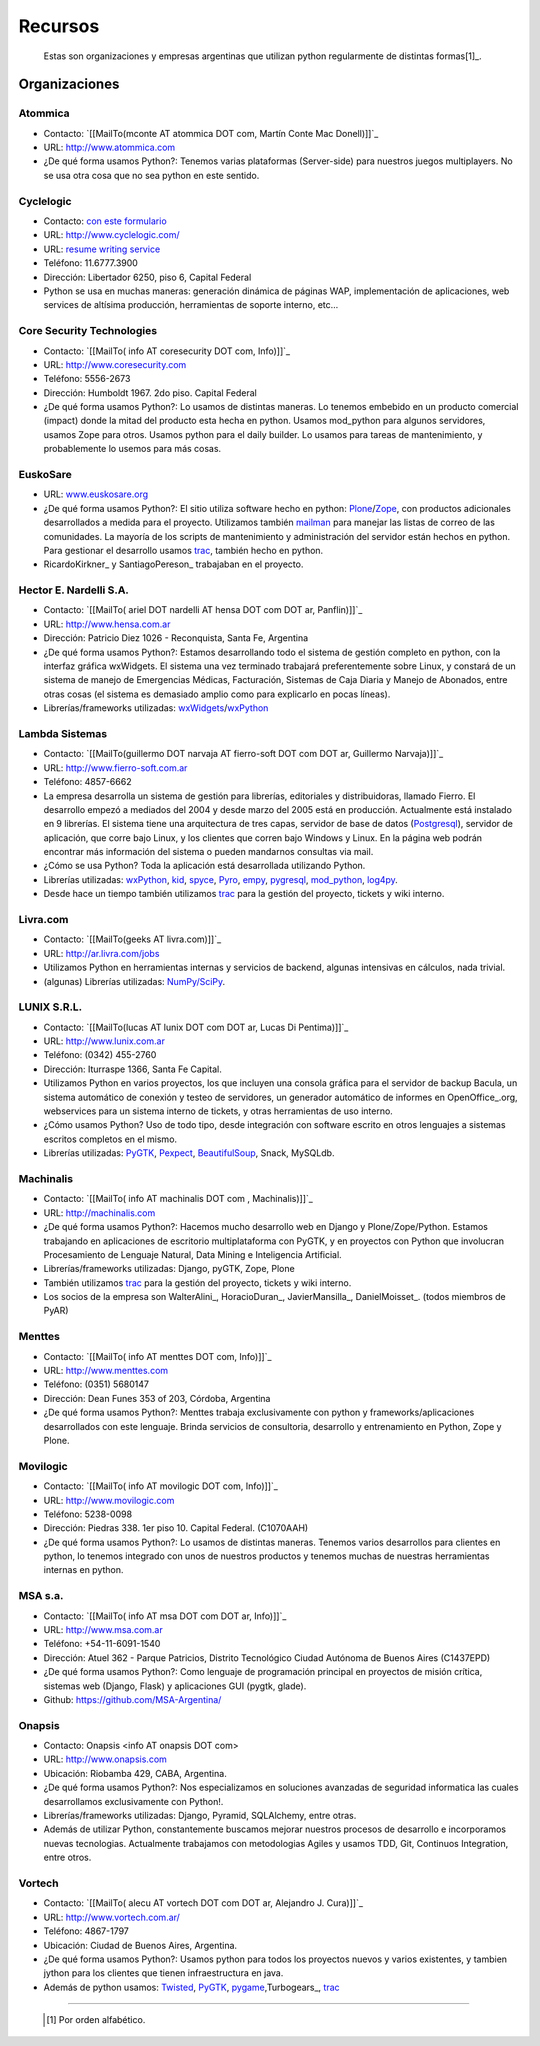 
Recursos
========

  Estas son organizaciones y empresas argentinas que utilizan python regularmente de distintas formas[1]_.

Organizaciones
--------------

Atommica
~~~~~~~~

* Contacto: `[[MailTo(mconte AT atommica DOT com, Martín Conte Mac Donell)]]`_

* URL: http://www.atommica.com

* ¿De qué forma usamos Python?: Tenemos varias plataformas (Server-side) para nuestros juegos multiplayers. No se usa otra cosa que no sea python en este sentido.

Cyclelogic
~~~~~~~~~~

* Contacto: `con este formulario`_

* URL: http://www.cyclelogic.com/

* URL: `resume writing service`_

* Teléfono: 11.6777.3900

* Dirección: Libertador 6250, piso 6, Capital Federal

* Python se usa en muchas maneras: generación dinámica de páginas WAP, implementación de aplicaciones, web services de altísima producción, herramientas de soporte interno, etc...

Core Security Technologies
~~~~~~~~~~~~~~~~~~~~~~~~~~

* Contacto: `[[MailTo( info AT coresecurity DOT com, Info)]]`_

* URL: http://www.coresecurity.com

* Teléfono: 5556-2673

* Dirección: Humboldt 1967. 2do piso. Capital Federal

* ¿De qué forma usamos Python?: Lo usamos de distintas maneras. Lo tenemos embebido en un producto comercial (impact) donde la mitad del producto esta hecha en python. Usamos mod_python para algunos servidores, usamos Zope para otros. Usamos python para el daily builder. Lo usamos para tareas de mantenimiento, y probablemente lo usemos para más cosas.

EuskoSare
~~~~~~~~~

* URL: `www.euskosare.org`_

* ¿De qué forma usamos Python?: El sitio utiliza software hecho en python: Plone_/Zope_, con productos adicionales desarrollados a medida para el proyecto. Utilizamos también mailman_ para manejar las listas de correo de las comunidades. La mayoría de los scripts de mantenimiento y administración del servidor están hechos en python. Para gestionar el desarrollo usamos trac_, también hecho en python.

* RicardoKirkner_ y SantiagoPereson_ trabajaban en el proyecto.

Hector E. Nardelli S.A.
~~~~~~~~~~~~~~~~~~~~~~~

* Contacto: `[[MailTo( ariel DOT nardelli AT hensa DOT com DOT ar, Panflin)]]`_

* URL: http://www.hensa.com.ar

* Dirección: Patricio Diez 1026 - Reconquista, Santa Fe, Argentina

* ¿De qué forma usamos Python?: Estamos desarrollando todo el sistema de gestión completo en python, con la interfaz gráfica wxWidgets. El sistema una vez terminado trabajará preferentemente sobre Linux, y constará de un sistema de manejo de Emergencias Médicas, Facturación, Sistemas de Caja Diaria y Manejo de Abonados, entre otras cosas (el sistema es demasiado amplio como para explicarlo en pocas líneas).

* Librerías/frameworks utilizadas: wxWidgets_/wxPython_

Lambda Sistemas
~~~~~~~~~~~~~~~

* Contacto: `[[MailTo(guillermo DOT narvaja AT fierro-soft DOT com DOT ar, Guillermo Narvaja)]]`_

* URL: http://www.fierro-soft.com.ar

* Teléfono: 4857-6662

* La empresa desarrolla un sistema de gestión para librerías, editoriales y distribuidoras, llamado Fierro. El desarrollo empezó a mediados del 2004 y desde marzo del 2005 está en producción. Actualmente está instalado en 9 librerías. El sistema tiene una arquitectura de tres capas, servidor de base de datos (Postgresql_), servidor de aplicación, que corre bajo Linux, y los clientes que corren bajo Windows y Linux. En la página web podrán encontrar más información del sistema o pueden mandarnos consultas via mail.

* ¿Cómo se usa Python? Toda la aplicación está desarrollada utilizando Python.

* Librerías utilizadas: wxPython_, kid_, spyce_, Pyro_, empy_, pygresql_, mod_python_, log4py_.

* Desde hace un tiempo también utilizamos trac_ para la gestión del proyecto, tickets y wiki interno.

Livra.com
~~~~~~~~~

* Contacto: `[[MailTo(geeks AT livra.com)]]`_

* URL: http://ar.livra.com/jobs

* Utilizamos Python en herramientas internas y servicios de backend, algunas intensivas en cálculos, nada trivial.

* (algunas) Librerías utilizadas: `NumPy/SciPy`_.

LUNIX S.R.L.
~~~~~~~~~~~~

* Contacto: `[[MailTo(lucas AT lunix DOT com DOT ar, Lucas Di Pentima)]]`_

* URL: http://www.lunix.com.ar

* Teléfono: (0342) 455-2760

* Dirección: Iturraspe 1366, Santa Fe Capital.

* Utilizamos Python en varios proyectos, los que incluyen una consola gráfica para el servidor de backup Bacula, un sistema automático de conexión y testeo de servidores, un generador automático de informes en OpenOffice_.org, webservices para un sistema interno de tickets, y otras herramientas de uso interno.

* ¿Cómo usamos Python? Uso de todo tipo, desde integración con software escrito en otros lenguajes a sistemas escritos completos en el mismo.

* Librerías utilizadas: PyGTK_, Pexpect_, BeautifulSoup_, Snack, MySQLdb.

Machinalis
~~~~~~~~~~

* Contacto: `[[MailTo( info AT machinalis DOT com , Machinalis)]]`_

* URL: http://machinalis.com

* ¿De qué forma usamos Python?: Hacemos mucho desarrollo web en Django y Plone/Zope/Python. Estamos trabajando en aplicaciones de escritorio multiplataforma con PyGTK, y en proyectos con Python que involucran Procesamiento de Lenguaje Natural, Data Mining e Inteligencia Artificial.

* Librerías/frameworks utilizadas: Django, pyGTK, Zope, Plone

* También utilizamos trac_ para la gestión del proyecto, tickets y wiki interno.

* Los socios de la empresa son WalterAlini_, HoracioDuran_, JavierMansilla_, DanielMoisset_. (todos miembros de PyAR)

Menttes
~~~~~~~

* Contacto: `[[MailTo( info AT menttes DOT com, Info)]]`_

* URL: http://www.menttes.com

* Teléfono: (0351) 5680147

* Dirección: Dean Funes 353 of 203, Córdoba, Argentina

* ¿De qué forma usamos Python?: Menttes trabaja exclusivamente con python y frameworks/aplicaciones desarrollados con este lenguaje. Brinda servicios de consultoria, desarrollo y entrenamiento en Python, Zope y Plone.

Movilogic
~~~~~~~~~

* Contacto: `[[MailTo( info AT movilogic DOT com, Info)]]`_

* URL: http://www.movilogic.com

* Teléfono: 5238-0098

* Dirección: Piedras 338. 1er piso 10. Capital Federal. (C1070AAH)

* ¿De qué forma usamos Python?: Lo usamos de distintas maneras. Tenemos varios desarrollos para clientes en python, lo tenemos integrado con unos de nuestros productos y tenemos muchas de nuestras herramientas internas en python.

MSA s.a.
~~~~~~~~

* Contacto: `[[MailTo( info AT msa DOT com DOT ar, Info)]]`_

* URL: http://www.msa.com.ar

* Teléfono: +54-11-6091-1540

* Dirección: Atuel 362 - Parque Patricios, Distrito Tecnológico Ciudad Autónoma de Buenos Aires (C1437EPD)

* ¿De qué forma usamos Python?: Como lenguaje de programación principal en proyectos de misión crítica, sistemas web (Django, Flask) y aplicaciones GUI (pygtk, glade).

* Github: https://github.com/MSA-Argentina/

Onapsis
~~~~~~~

* Contacto: Onapsis <info AT onapsis DOT com>

* URL: http://www.onapsis.com

* Ubicación: Riobamba 429, CABA, Argentina.

* ¿De qué forma usamos Python?: Nos especializamos en soluciones avanzadas de seguridad informatica las cuales desarrollamos exclusivamente con Python!.

* Librerías/frameworks utilizadas: Django, Pyramid, SQLAlchemy, entre otras.

* Además de utilizar Python, constantemente buscamos mejorar nuestros procesos de desarrollo e incorporamos nuevas tecnologias. Actualmente trabajamos con metodologias Agiles y usamos TDD, Git, Continuos Integration, entre otros.

Vortech
~~~~~~~

* Contacto: `[[MailTo( alecu AT vortech DOT com DOT ar, Alejandro J. Cura)]]`_

* URL: http://www.vortech.com.ar/

* Teléfono: 4867-1797

* Ubicación: Ciudad de Buenos Aires, Argentina.

* ¿De qué forma usamos Python?: Usamos python para todos los proyectos nuevos y varios existentes, y tambien jython para los clientes que tienen infraestructura en java.

* Además de python usamos: Twisted_, PyGTK_, pygame_,Turbogears_, trac_





-------------------------



  .. [1] Por orden alfabético.



.. ############################################################################

.. _con este formulario: http://www.mundomobile.com/corpsite/contactoform.php

.. _resume writing service: http://cvresumewritingservices.org/

.. _www.euskosare.org: http://www.euskosare.org/

.. _Plone: http://plone.org/

.. _Zope: http://zope.org/

.. _mailman: http://www.gnu.org/software/mailman/

.. _trac: http://www.edgewall.com/trac



.. _wxWidgets: http://www.wxwindows.org

.. _wxPython: http://www.wxpython.org/

.. _Postgresql: http://www.postgresql.org

.. _kid: http://kid.lesscode.org

.. _spyce: http://spyce.sourceforge.net

.. _Pyro: http://pyro.sourceforge.net

.. _empy: http://www.alcyone.com/pyos/empy/

.. _pygresql: http://www.pygresql.org

.. _mod_python: http://www.modpython.org

.. _log4py: http://www.its4you.at/english/log4py.html

.. _NumPy/SciPy: http://numpy.scipy.org/


.. _PyGTK: http://www.pygtk.org/

.. _Pexpect: http://sf.net/projects/pexpect

.. _BeautifulSoup: http://www.crummy.com/software/BeautifulSoup/





.. _Twisted: http://twistedmatrix.com

.. _pygame: http://www.pygame.org/

.. _Turbogears: http://www.turbogears.org/

